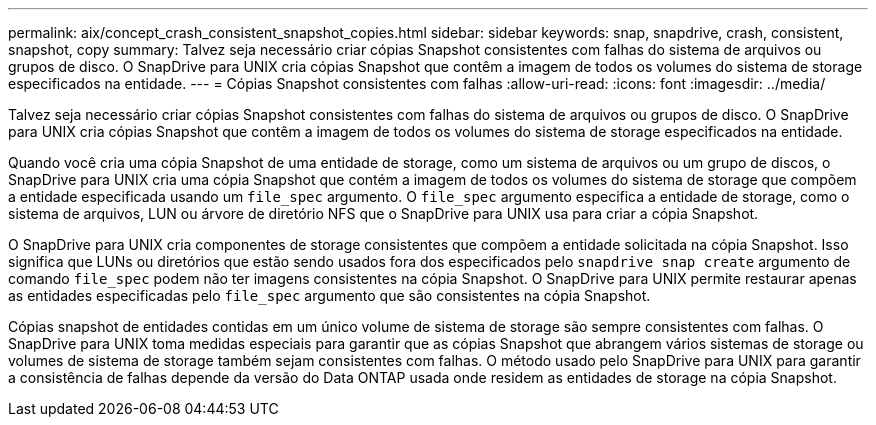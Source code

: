 ---
permalink: aix/concept_crash_consistent_snapshot_copies.html 
sidebar: sidebar 
keywords: snap, snapdrive, crash, consistent, snapshot, copy 
summary: Talvez seja necessário criar cópias Snapshot consistentes com falhas do sistema de arquivos ou grupos de disco. O SnapDrive para UNIX cria cópias Snapshot que contêm a imagem de todos os volumes do sistema de storage especificados na entidade. 
---
= Cópias Snapshot consistentes com falhas
:allow-uri-read: 
:icons: font
:imagesdir: ../media/


[role="lead"]
Talvez seja necessário criar cópias Snapshot consistentes com falhas do sistema de arquivos ou grupos de disco. O SnapDrive para UNIX cria cópias Snapshot que contêm a imagem de todos os volumes do sistema de storage especificados na entidade.

Quando você cria uma cópia Snapshot de uma entidade de storage, como um sistema de arquivos ou um grupo de discos, o SnapDrive para UNIX cria uma cópia Snapshot que contém a imagem de todos os volumes do sistema de storage que compõem a entidade especificada usando um `file_spec` argumento. O `file_spec` argumento especifica a entidade de storage, como o sistema de arquivos, LUN ou árvore de diretório NFS que o SnapDrive para UNIX usa para criar a cópia Snapshot.

O SnapDrive para UNIX cria componentes de storage consistentes que compõem a entidade solicitada na cópia Snapshot. Isso significa que LUNs ou diretórios que estão sendo usados fora dos especificados pelo `snapdrive snap create` argumento de comando `file_spec` podem não ter imagens consistentes na cópia Snapshot. O SnapDrive para UNIX permite restaurar apenas as entidades especificadas pelo `file_spec` argumento que são consistentes na cópia Snapshot.

Cópias snapshot de entidades contidas em um único volume de sistema de storage são sempre consistentes com falhas. O SnapDrive para UNIX toma medidas especiais para garantir que as cópias Snapshot que abrangem vários sistemas de storage ou volumes de sistema de storage também sejam consistentes com falhas. O método usado pelo SnapDrive para UNIX para garantir a consistência de falhas depende da versão do Data ONTAP usada onde residem as entidades de storage na cópia Snapshot.

